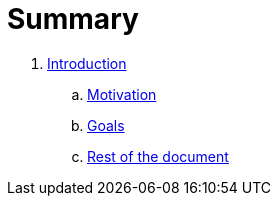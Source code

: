 = Summary

. link:introduction/index.adoc[Introduction]
.. link:introduction/motivation.adoc[Motivation]
.. link:introduction/goals.adoc[Goals]
.. link:introduction/rest_of_the_document[Rest of the document]

